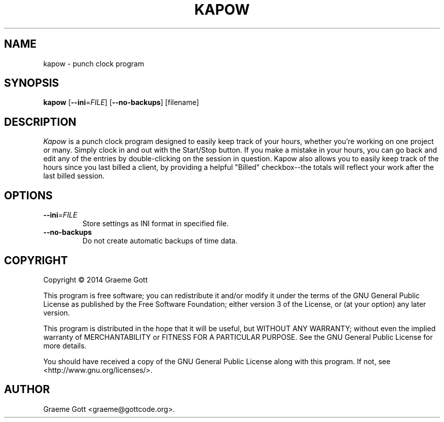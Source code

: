 .TH KAPOW "1" "February 2014"

.SH "NAME"
kapow \- punch clock program

.SH "SYNOPSIS"
.PP
.B kapow
[\fB\-\-ini\fR\=\fIFILE\fR]
[\fB\-\-no\-backups\fR]
[filename]

.SH "DESCRIPTION"
.PP
\fIKapow\fR is a punch clock program designed to easily keep track of your hours,
whether you're working on one project or many. Simply clock in and out with
the Start/Stop button. If you make a mistake in your hours, you can go back
and edit any of the entries by double-clicking on the session in question.
Kapow also allows you to easily keep track of the hours since you last
billed a client, by providing a helpful "Billed" checkbox\-\-the totals will
reflect your work after the last billed session.

.SH "OPTIONS"
.TP
\fB\-\-ini\fR\=\fIFILE\fR
Store settings as INI format in specified file.
.TP
\fB\-\-no\-backups\fR
Do not create automatic backups of time data.

.SH "COPYRIGHT"
.PP
Copyright \(co 2014 Graeme Gott
.PP
This program is free software; you can redistribute it and/or modify
it under the terms of the GNU General Public License as published by
the Free Software Foundation; either version 3 of the License, or
(at your option) any later version.
.PP
This program is distributed in the hope that it will be useful,
but WITHOUT ANY WARRANTY; without even the implied warranty of
MERCHANTABILITY or FITNESS FOR A PARTICULAR PURPOSE. See the
GNU General Public License for more details.
.PP
You should have received a copy of the GNU General Public License
along with this program. If not, see <http://www.gnu.org/licenses/>.

.SH "AUTHOR"
.PP
Graeme Gott <graeme@gottcode.org>.
